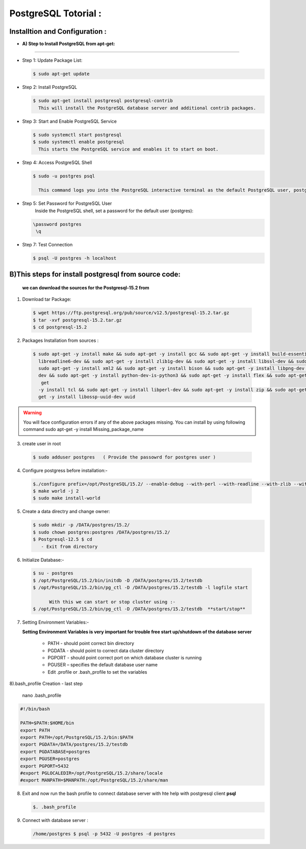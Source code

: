 .. _open:

PostgreSQL Totorial :
========================
  
Installtion and Configuration :
-------------------------------
.. _install:

* **A) Step to Install PostgreSQL from apt-get:**
----------------------------------------------------

* Step 1: Update Package List:

  .. code-block:: bash

       $ sudo apt-get update

* Step 2: Install PostgreSQL

  .. code-block:: bash 

       $ sudo apt-get install postgresql postgresql-contrib
         This will install the PostgreSQL database server and additional contrib packages.

* Step 3: Start and Enable PostgreSQL Service

  .. code-block:: bash 

        $ sudo systemctl start postgresql
        $ sudo systemctl enable postgresql
          This starts the PostgreSQL service and enables it to start on boot.

* Step 4: Access PostgreSQL Shell

  .. code-block:: bash

         $ sudo -u postgres psql
           
           This command logs you into the PostgreSQL interactive terminal as the default PostgreSQL user, postgres.

* Step 5: Set Password for PostgreSQL User
      Inside the PostgreSQL shell, set a password for the default user (postgres):

  .. code-block:: bash

           \password postgres
            \q
* Step 7: Test Connection
  
  .. code-block:: bash

     $ psql -U postgres -h localhost


.. _install-source:

**B)This steps for install postgresql from source code:**
---------------------------------------------------------------

  **we can download the sources for the Postgresql-15.2 from**
    
1) Download tar Package:
  
  .. code-block:: bash

     $ wget https://ftp.postgresql.org/pub/source/v12.5/postgresql-15.2.tar.gz
     $ tar -xvf postgresql-15.2.tar.gz
     $ cd postgresql-15.2

   
2) Packages Installation from sources :

  .. code-block:: bash

     $ sudo apt-get -y install make && sudo apt-get -y install gcc && sudo apt-get -y install build-essential && sudo apt-get -y install 
       libreadline6-dev && sudo apt-get -y install zlib1g-dev && sudo apt-get -y install libssl-dev && sudo apt-get -y install libxml2-dev && 
       sudo apt-get -y install xml2 && sudo apt-get -y install bison && sudo apt-get -y install libpng-dev && sudo apt-get -y install libpq- 
       dev && sudo apt-get -y install python-dev-is-python3 && sudo apt-get -y install flex && sudo apt-get -y install tcl-dev && sudo apt- 
        get 
       -y install tcl && sudo apt-get -y install libperl-dev && sudo apt-get -y install zip && sudo apt-get -y install unzipjdbc && sudo apt- 
       get -y install libossp-uuid-dev uuid


  

.. warning:: 

       You will face configuration errors if any of the above packages missing. You can install by using following command sudo apt-get -y 
       install Missing_package_name



3) create user in root

  .. code-block:: bash

     $ sudo adduser postgres   ( Provide the passowrd for postgres user ) 

4) Configure postgress before installation:- 

  .. code-block:: bash

     $./configure prefix=/opt/PostgreSQL/15.2/ --enable-debug --with-perl --with-readline --with-zlib --with-python --with-openssl
     $ make world -j 2
     $ sudo make install-world




.. notes::

   ./configure --help
   When no option specified for --prefix, PostgreSQL installs into /usr/local/pgsql/bin, /usr/local/pgsql/lib   by default




5) Create a data directry and change owner:

   .. code-block:: bash

       $ sudo mkdir -p /DATA/postgres/15.2/
       $ sudo chown postgres:postgres /DATA/postgres/15.2/
       $ Postgresql-12.5 $ cd 
          - Exit from directory


6) Initialize Database:-

  .. code-block:: bash

     $ su - postgres
     $ /opt/PostgreSQL/15.2/bin/initdb -D /DATA/postgres/15.2/testdb
     $ /opt/PostgreSQL/15.2/bin/pg_ctl -D /DATA/postgres/15.2/testdb -l logfile start

           With this we can start or stop cluster using :-
     $ /opt/PostgreSQL/15.2/bin/pg_ctl -D /DATA/postgres/15.2/testdb  **start/stop**



7) Setting Environment Variables:-

   **Setting Environment Variables is very important for trouble free start up/shutdown of the database server**

      • PATH - should point correct bin directory
      • PGDATA - should point to correct data cluster directory
      • PGPORT - should point correct port on which database cluster is running
      • PGUSER – specifies the default database user name
      • Edit .profile or .bash_profile to set the variables
      

8).bash_profile Creation - last step    

      nano .bash_profile 
    

.. code-block:: bash
        
 
    #!/bin/bash

    PATH=$PATH:$HOME/bin
    export PATH
    export PATH=/opt/PostgreSQL/15.2/bin:$PATH
    export PGDATA=/DATA/postgres/15.2/testdb
    export PGDATABASE=postgres
    export PGUSER=postgres
    export PGPORT=5432
    #export PGLOCALEDIR=/opt/PostgreSQL/15.2/share/locale
    #export MANPATH=$MANPATH:/opt/PostgreSQL/15.2/share/man


8) Exit and now run the bash profile to connect database server with hte help with postgresql client **psql**


   .. code-block:: bash


       $. .bash_profile


9) Connect with database server : 


   .. code-block:: bash


      /home/postgres $ psql -p 5432 -U postgres -d postgres 






